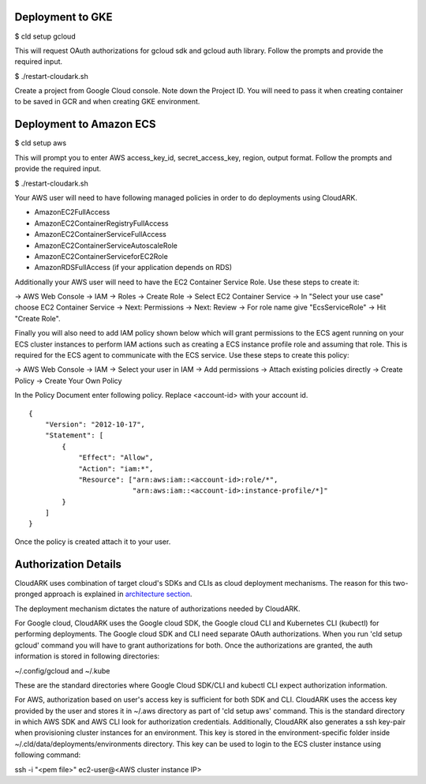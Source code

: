 Deployment to GKE
------------------

$ cld setup gcloud

This will request OAuth authorizations for gcloud sdk and gcloud auth library. Follow the prompts and provide the required input.

$ ./restart-cloudark.sh

Create a project from Google Cloud console. Note down the Project ID.
You will need to pass it when creating container to be saved in GCR and when
creating GKE environment.


Deployment to Amazon ECS
-------------------------

$ cld setup aws
    
This will prompt you to enter AWS access_key_id, secret_access_key, region, output format.
Follow the prompts and provide the required input.

$ ./restart-cloudark.sh


Your AWS user will need to have following managed policies in order to do deployments using CloudARK.

- AmazonEC2FullAccess
- AmazonEC2ContainerRegistryFullAccess
- AmazonEC2ContainerServiceFullAccess
- AmazonEC2ContainerServiceAutoscaleRole
- AmazonEC2ContainerServiceforEC2Role
- AmazonRDSFullAccess (if your application depends on RDS)

Additionally your AWS user will need to have the EC2 Container Service Role. Use these steps to create it:

-> AWS Web Console -> IAM -> Roles -> Create Role -> Select EC2 Container Service -> In "Select your use case" choose EC2 Container Service 
-> Next: Permissions -> Next: Review -> For role name give "EcsServiceRole" -> Hit "Create Role".

Finally you will also need to add IAM policy shown below which will grant permissions to the
ECS agent running on your ECS cluster instances to perform IAM actions
such as creating a ECS instance profile role and assuming that role.
This is required for the ECS agent to communicate with the ECS service.
Use these steps to create this policy:

-> AWS Web Console -> IAM -> Select your user in IAM -> Add permissions -> Attach existing policies directly -> Create Policy
-> Create Your Own Policy

In the Policy Document enter following policy. Replace <account-id> with your account id.

::

  {
      "Version": "2012-10-17",
      "Statement": [
          {
              "Effect": "Allow",
              "Action": "iam:*",
              "Resource": ["arn:aws:iam::<account-id>:role/*",
                           "arn:aws:iam::<account-id>:instance-profile/*]"
          }
      ]
  }

Once the policy is created attach it to your user.


Authorization Details
----------------------

CloudARK uses combination of target cloud's SDKs and CLIs as cloud deployment mechanisms.
The reason for this two-pronged approach is explained in `architecture section`__.

.. _arch: https://cloud-ark.github.io/cloudark/docs/html/html/architecture.html

__ arch_

The deployment mechanism dictates the nature of authorizations needed by CloudARK.

For Google cloud, CloudARK uses the Google cloud SDK, the Google cloud CLI and Kubernetes CLI (kubectl) for performing deployments.
The Google cloud SDK and CLI need separate OAuth authorizations. When you run 'cld setup gcloud' command you will have to
grant authorizations for both. Once the authorizations are granted, the auth information is stored in following directories:

~/.config/gcloud and ~/.kube

These are the standard directories where Google Cloud SDK/CLI and kubectl CLI expect authorization information.

For AWS, authorization based on user's access key is sufficient for both SDK and CLI.
CloudARK uses the access key provided by the user and stores it in ~/.aws directory as part of 'cld setup aws' command.
This is the standard directory in which AWS SDK and AWS CLI look for authorization credentials.
Additionally, CloudARK also generates a ssh key-pair when provisioning cluster instances for an environment.
This key is stored in the environment-specific folder inside ~/.cld/data/deployments/environments directory. This key can be used to login to the ECS cluster instance using following command:

ssh -i "<pem file>" ec2-user@<AWS cluster instance IP>
